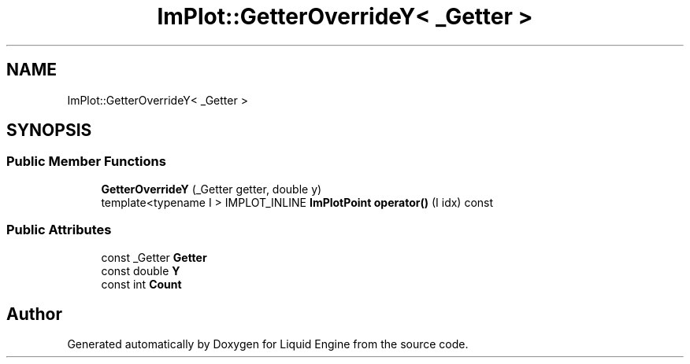 .TH "ImPlot::GetterOverrideY< _Getter >" 3 "Wed Jul 9 2025" "Liquid Engine" \" -*- nroff -*-
.ad l
.nh
.SH NAME
ImPlot::GetterOverrideY< _Getter >
.SH SYNOPSIS
.br
.PP
.SS "Public Member Functions"

.in +1c
.ti -1c
.RI "\fBGetterOverrideY\fP (_Getter getter, double y)"
.br
.ti -1c
.RI "template<typename I > IMPLOT_INLINE \fBImPlotPoint\fP \fBoperator()\fP (I idx) const"
.br
.in -1c
.SS "Public Attributes"

.in +1c
.ti -1c
.RI "const _Getter \fBGetter\fP"
.br
.ti -1c
.RI "const double \fBY\fP"
.br
.ti -1c
.RI "const int \fBCount\fP"
.br
.in -1c

.SH "Author"
.PP 
Generated automatically by Doxygen for Liquid Engine from the source code\&.
